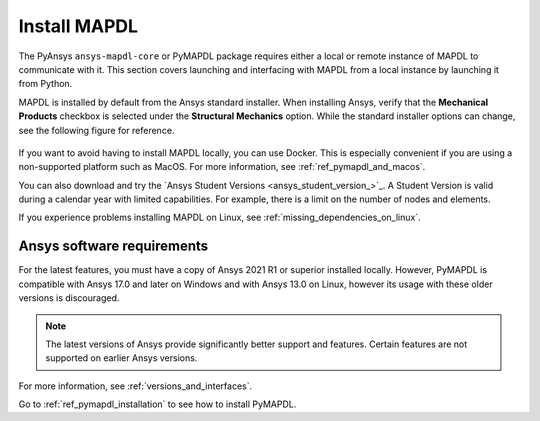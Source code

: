 

.. _ref_using_standard_install: install_mapdl_

.. _install_mapdl:

*************
Install MAPDL
*************


The PyAnsys ``ansys-mapdl-core`` or PyMAPDL package requires either a local or
remote instance of MAPDL to communicate with it. This section covers
launching and interfacing with MAPDL from a local instance by
launching it from Python.

MAPDL is installed by default from the Ansys standard installer. When
installing Ansys, verify that the **Mechanical Products** checkbox is
selected under the **Structural Mechanics** option. While the standard
installer options can change, see the following figure for reference.

.. figure:: ../images/unified_install_2019R1.jpg
    :width: 400pt


If you want to avoid having to install MAPDL locally, you can use Docker.
This is especially convenient if you are using a non-supported platform such
as MacOS.
For more information, see :ref:`ref_pymapdl_and_macos`.

You can also download and try the `Ansys Student Versions <ansys_student_version_>`_.
A Student Version is valid during a calendar year with limited capabilities. For
example, there is a limit on the number of nodes and elements.

If you experience problems installing MAPDL on Linux, see
:ref:`missing_dependencies_on_linux`.


Ansys software requirements
---------------------------

For the latest features, you must have a copy of Ansys 2021 R1 or superior
installed locally. However, PyMAPDL is compatible with Ansys 17.0 and later
on Windows and with Ansys 13.0 on Linux, however its usage with these older
versions is discouraged.

.. note::

    The latest versions of Ansys provide significantly better support
    and features. Certain features are not supported on earlier
    Ansys versions.

For more information, see :ref:`versions_and_interfaces`.


Go to :ref:`ref_pymapdl_installation` to see how to install PyMAPDL.